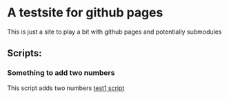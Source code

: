 
* A testsite for github pages
This is just a site to play a bit with github pages and potentially submodules

** Scripts:
*** Something to add two numbers
This script adds two numbers
[[file:test/test1.org][test1 script]]
